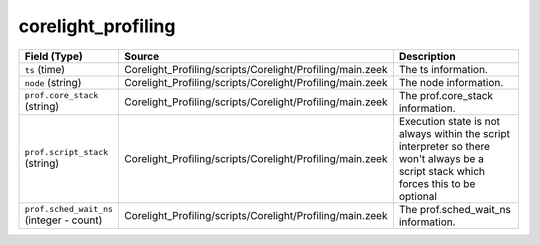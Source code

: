.. _ref_logs_corelight_profiling:

corelight_profiling
-------------------
.. list-table::
   :header-rows: 1
   :class: longtable
   :widths: 1 3 3

   * - Field (Type)
     - Source
     - Description

   * - ``ts`` (time)
     - Corelight_Profiling/scripts/Corelight/Profiling/main.zeek
     - The ts information.

   * - ``node`` (string)
     - Corelight_Profiling/scripts/Corelight/Profiling/main.zeek
     - The node information.

   * - ``prof.core_stack`` (string)
     - Corelight_Profiling/scripts/Corelight/Profiling/main.zeek
     - The prof.core_stack information.

   * - ``prof.script_stack`` (string)
     - Corelight_Profiling/scripts/Corelight/Profiling/main.zeek
     - Execution state is not always within the script interpreter
       so there won't always be a script stack which forces this to be optional

   * - ``prof.sched_wait_ns`` (integer - count)
     - Corelight_Profiling/scripts/Corelight/Profiling/main.zeek
     - The prof.sched_wait_ns information.
